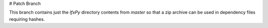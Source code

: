 # Patch Branch

This branch contains just the `IfxPy` directory contents from `master` so that a zip archive can be used in dependency files requiring hashes.